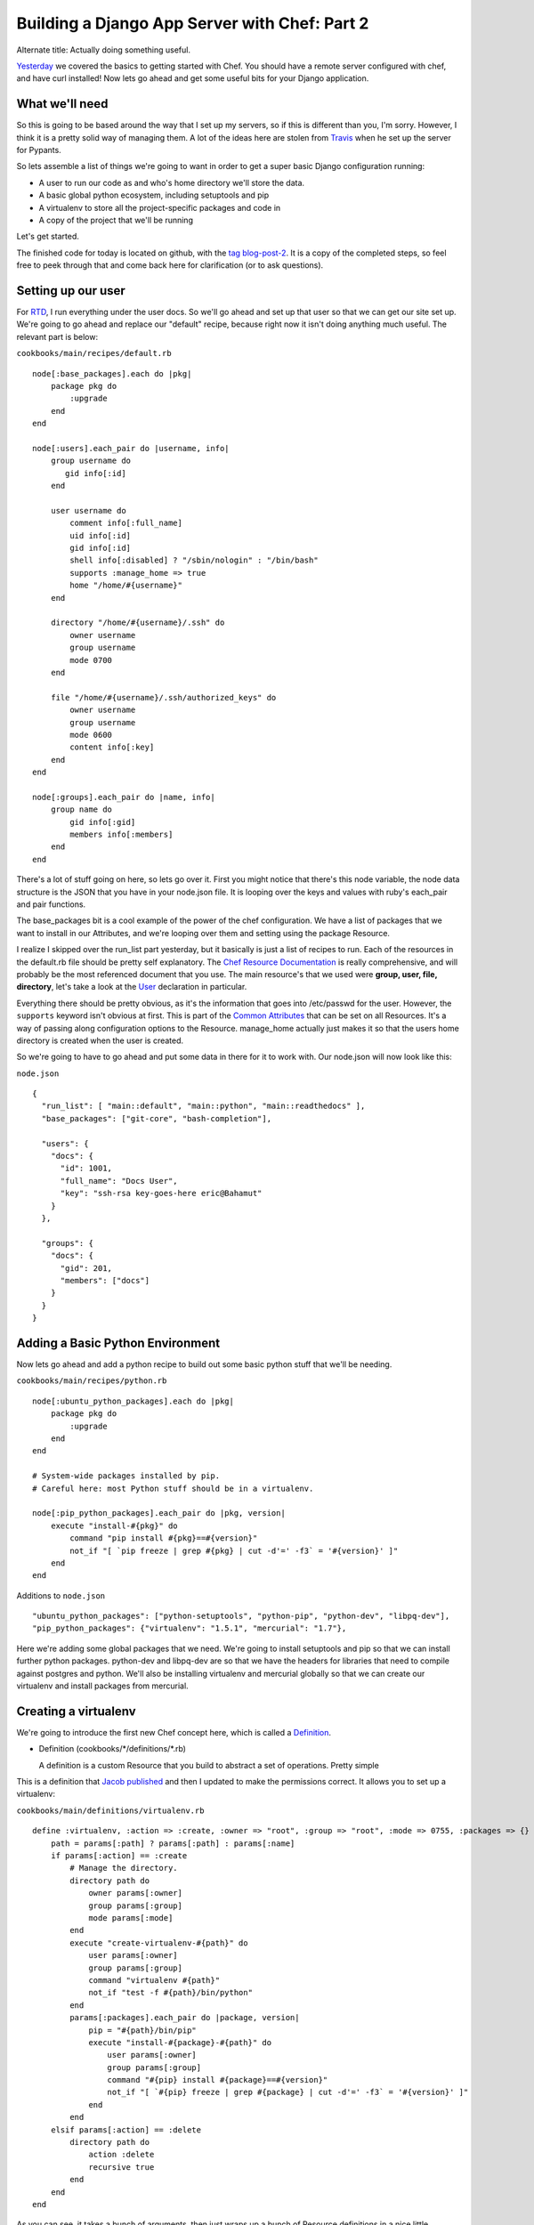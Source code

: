 .. post:: 2010-11-09 17:00:00

Building a Django App Server with Chef: Part 2
==============================================

Alternate title: Actually doing something useful.

`Yesterday <http://ericholscher.com/blog/2010/nov/8/building-django-app-server-chef/>`_
we covered the basics to getting started with Chef. You should have
a remote server configured with chef, and have curl installed! Now
lets go ahead and get some useful bits for your Django
application.

What we'll need
---------------

So this is going to be based around the way that I set up my
servers, so if this is different than you, I'm sorry. However, I
think it is a pretty solid way of managing them. A lot of the ideas
here are stolen from `Travis <http://traviscline.com/>`_ when he
set up the server for Pypants.

So lets assemble a list of things we're going to want in order to
get a super basic Django configuration running:


-  A user to run our code as and who's home directory we'll store
   the data.
-  A basic global python ecosystem, including setuptools and pip
-  A virtualenv to store all the project-specific packages and code
   in
-  A copy of the project that we'll be running

Let's get started.

The finished code for today is located on github, with the
`tag blog-post-2 <https://github.com/ericholscher/chef-django-example/tree/blog-post-2>`_.
It is a copy of the completed steps, so feel free to peek through
that and come back here for clarification (or to ask questions).

Setting up our user
-------------------

For `RTD <http://readthedocs.org/>`_, I run everything under the
user docs. So we'll go ahead and set up that user so that we can
get our site set up. We're going to go ahead and replace our
"default" recipe, because right now it isn't doing anything much
useful. The relevant part is below:

``cookbooks/main/recipes/default.rb``

::

    node[:base_packages].each do |pkg|
        package pkg do
            :upgrade
        end
    end
    
    node[:users].each_pair do |username, info|
        group username do
           gid info[:id] 
        end
    
        user username do 
            comment info[:full_name]
            uid info[:id]
            gid info[:id]
            shell info[:disabled] ? "/sbin/nologin" : "/bin/bash"
            supports :manage_home => true
            home "/home/#{username}"
        end
    
        directory "/home/#{username}/.ssh" do
            owner username
            group username
            mode 0700
        end
    
        file "/home/#{username}/.ssh/authorized_keys" do
            owner username
            group username
            mode 0600
            content info[:key]
        end
    end
    
    node[:groups].each_pair do |name, info|
        group name do
            gid info[:gid]
            members info[:members]
        end
    end

There's a lot of stuff going on here, so lets go over it. First you
might notice that there's this node variable, the node data
structure is the JSON that you have in your node.json file. It is
looping over the keys and values with ruby's each\_pair and pair
functions.

The base\_packages bit is a cool example of the power of the chef
configuration. We have a list of packages that we want to install
in our Attributes, and we're looping over them and setting using
the package Resource.

I realize I skipped over the run\_list part yesterday, but it
basically is just a list of recipes to run. Each of the resources
in the default.rb file should be pretty self explanatory. The
`Chef Resource Documentation <http://wiki.opscode.com/display/chef/Resources>`_
is really comprehensive, and will probably be the most referenced
document that you use. The main resource's that we used were
**group, user, file, directory**, let's take a look at the
`User <http://wiki.opscode.com/display/chef/Resources#Resources-User>`_
declaration in particular.

Everything there should be pretty obvious, as it's the information
that goes into /etc/passwd for the user. However, the ``supports``
keyword isn't obvious at first. This is part of the
`Common Attributes <http://wiki.opscode.com/display/chef/Resources#Resources-CommonAttributes>`_
that can be set on all Resources. It's a way of passing along
configuration options to the Resource. manage\_home actually just
makes it so that the users home directory is created when the user
is created.

So we're going to have to go ahead and put some data in there for
it to work with. Our node.json will now look like this:

``node.json``

::

    {
      "run_list": [ "main::default", "main::python", "main::readthedocs" ],
      "base_packages": ["git-core", "bash-completion"],
    
      "users": {
        "docs": {
          "id": 1001,
          "full_name": "Docs User",
          "key": "ssh-rsa key-goes-here eric@Bahamut"
        }
      },
    
      "groups": {
        "docs": {
          "gid": 201,
          "members": ["docs"]
        }
      }
    }

Adding a Basic Python Environment
---------------------------------

Now lets go ahead and add a python recipe to build out some basic
python stuff that we'll be needing.

``cookbooks/main/recipes/python.rb``

::

    node[:ubuntu_python_packages].each do |pkg|
        package pkg do
            :upgrade
        end
    end
    
    # System-wide packages installed by pip.
    # Careful here: most Python stuff should be in a virtualenv.
    
    node[:pip_python_packages].each_pair do |pkg, version|
        execute "install-#{pkg}" do
            command "pip install #{pkg}==#{version}"
            not_if "[ `pip freeze | grep #{pkg} | cut -d'=' -f3` = '#{version}' ]"
        end
    end

Additions to ``node.json``

::

      "ubuntu_python_packages": ["python-setuptools", "python-pip", "python-dev", "libpq-dev"],
      "pip_python_packages": {"virtualenv": "1.5.1", "mercurial": "1.7"},

Here we're adding some global packages that we need. We're going to
install setuptools and pip so that we can install further python
packages. python-dev and libpq-dev are so that we have the headers
for libraries that need to compile against postgres and python.
We'll also be installing virtualenv and mercurial globally so that
we can create our virtualenv and install packages from mercurial.

Creating a virtualenv
---------------------

We're going to introduce the first new Chef concept here, which is
called a
`Definition <http://wiki.opscode.com/display/chef/Definitions>`_.


-  Definition (cookbooks/\*/definitions/\*.rb)

   A definition is a custom Resource that you build to abstract a set
   of operations. Pretty simple


This is a definition that
`Jacob published <https://gist.github.com/612395>`_ and then I
updated to make the permissions correct. It allows you to set up a
virtualenv:

``cookbooks/main/definitions/virtualenv.rb``

::

    define :virtualenv, :action => :create, :owner => "root", :group => "root", :mode => 0755, :packages => {} do
        path = params[:path] ? params[:path] : params[:name]
        if params[:action] == :create
            # Manage the directory.
            directory path do
                owner params[:owner]
                group params[:group]
                mode params[:mode]
            end
            execute "create-virtualenv-#{path}" do
                user params[:owner]
                group params[:group]
                command "virtualenv #{path}"
                not_if "test -f #{path}/bin/python"
            end
            params[:packages].each_pair do |package, version|
                pip = "#{path}/bin/pip"
                execute "install-#{package}-#{path}" do
                    user params[:owner]
                    group params[:group]
                    command "#{pip} install #{package}==#{version}"
                    not_if "[ `#{pip} freeze | grep #{package} | cut -d'=' -f3` = '#{version}' ]"
                end
            end
        elsif params[:action] == :delete
            directory path do
                action :delete
                recursive true
            end
        end
    end

As you can see, it takes a bunch of arguments, then just wraps up a
bunch of Resource definitions in a nice little package. There is a
little bit of magic with the pip freezing things, but it's
basically just how we're checking to make sure that a package isn't
instead before we install it. We are using only using the
**directory and execute** Resources here.

Now we're going to use this virtualenv Definition, and create the
home virtualenv for our site. I like to keep my virtualenv's in
``~/sites/<domain>``, so this will go into
``/home/docs/sites/readthedocs.org/``. Since this is becoming
specific to the site we're building, it's going to go into a
readthedocs recipe:

``cookbooks/main/recipes/readthedocs.rb``

::

    directory "/home/docs/sites/" do
        owner "docs"
        group "docs"
        mode 0775
    end
    
    virtualenv "/home/docs/sites/readthedocs.org" do
        owner "docs"
        group "docs"
        mode 0775
    end

This will set up a basic virtualenv in our directory.

Getting our site set up
-----------------------

To get our site set up, we need to pull in the source code, and
make sure our virtualenv has all the requirements. This code is a
little bit hacky, and could probably be abstracted out a bit, but
it will work for now. We're going to go ahead and add some things
to our readthedocs Recipe.

Additions to ``cookbooks/main/recipes/readthedocs.rb``

::

    directory "/home/docs/sites/readthedocs.org/run" do
        owner "docs"
        group "docs"
        mode 0775
    end
    
    git "/home/docs/sites/readthedocs.org/checkouts/readthedocs.org" do
      repository "git://github.com/rtfd/readthedocs.org.git"
      reference "HEAD"
      user "docs"
      group "docs"
      action :sync
    end
    
    script "Install Requirements" do
      interpreter "bash"
      user "docs"
      group "docs"
      code <<-EOH
      /home/docs/sites/readthedocs.org/bin/pip install -r /home/docs/sites/readthedocs.org/checkouts/readthedocs.o
    rg/deploy_requirements.txt
      EOH
    end

I like to have my runtime files in the ``venv/run`` directory, so
we'll go ahead and create that directory. Then comes the fun part.

We are checking the Readthedocs source out of github with the
`git <http://wiki.opscode.com/display/chef/Deploy+Resource#DeployResource-Examples>`_
Resource. Chef only supports git and svn as far as I can tell, so
luckily I'm using git.

Then we're going to install from the pip requirements file. This is
using the
`script Resource <http://wiki.opscode.com/display/chef/Resources#Resources-Script>`_,
which allows you to inline a bash, ruby, python, or more script
inside your Recipe. This is using a hard coded bash script to
install the requirements, which sucks, but will work for now.

**Note**: Chef appears to buffer output and not show itself as
doing anything when running the script Resource here, so it will
look like your build will hang while it installs your pip
requirements file for the first time.

Done for now
------------

Alright, this post has gotten long enough, so we're done for today.
But we're in a pretty awesome spot, I think. We now have our app
server set up with a runnable version of our code. You can go ssh
in and play around, you should be able to run simple manage.py
commands inside the virtualenv and whatnot (after a syncdb).

Tomorrow we'll talk about deploying our code with Nginx and
Gunicorn. I've been having trouble with Upstart, so we might switch
our deployment to Supervisord, but we'll see how it goes.

Don't forget to check out the finished code
`on Github <https://github.com/ericholscher/chef-django-example/tree/blog-post-2>`_
to see the actual running examples.



